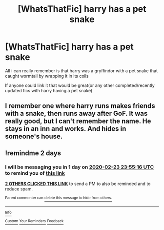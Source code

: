 #+TITLE: [WhatsThatFic] harry has a pet snake

* [WhatsThatFic] harry has a pet snake
:PROPERTIES:
:Author: ariana156
:Score: 3
:DateUnix: 1582264846.0
:DateShort: 2020-Feb-21
:FlairText: What's That Fic?
:END:
All i can really remember is that harry was a gryffindor with a pet snake that caught wormtail by wrapping it in its coils

If anyone could link it that would be great(or any other completed/recently updated fics with harry having a pet snake)


** I remember one where harry runs makes friends with a snake, then runs away after GoF. It was really good, but I can't remember the name. He stays in an inn and works. And hides in someone's house.
:PROPERTIES:
:Author: ranbowdog101
:Score: 2
:DateUnix: 1582329286.0
:DateShort: 2020-Feb-22
:END:


** !remindme 2 days
:PROPERTIES:
:Author: ranbowdog101
:Score: 1
:DateUnix: 1582329316.0
:DateShort: 2020-Feb-22
:END:

*** I will be messaging you in 1 day on [[http://www.wolframalpha.com/input/?i=2020-02-23%2023:55:16%20UTC%20To%20Local%20Time][*2020-02-23 23:55:16 UTC*]] to remind you of [[https://np.reddit.com/r/HPfanfiction/comments/f76ucq/whatsthatfic_harry_has_a_pet_snake/fibsuxb/?context=3][*this link*]]

[[https://np.reddit.com/message/compose/?to=RemindMeBot&subject=Reminder&message=%5Bhttps%3A%2F%2Fwww.reddit.com%2Fr%2FHPfanfiction%2Fcomments%2Ff76ucq%2Fwhatsthatfic_harry_has_a_pet_snake%2Ffibsuxb%2F%5D%0A%0ARemindMe%21%202020-02-23%2023%3A55%3A16%20UTC][*2 OTHERS CLICKED THIS LINK*]] to send a PM to also be reminded and to reduce spam.

^{Parent commenter can} [[https://np.reddit.com/message/compose/?to=RemindMeBot&subject=Delete%20Comment&message=Delete%21%20f76ucq][^{delete this message to hide from others.}]]

--------------

[[https://np.reddit.com/r/RemindMeBot/comments/e1bko7/remindmebot_info_v21/][^{Info}]]

[[https://np.reddit.com/message/compose/?to=RemindMeBot&subject=Reminder&message=%5BLink%20or%20message%20inside%20square%20brackets%5D%0A%0ARemindMe%21%20Time%20period%20here][^{Custom}]]
[[https://np.reddit.com/message/compose/?to=RemindMeBot&subject=List%20Of%20Reminders&message=MyReminders%21][^{Your Reminders}]]
[[https://np.reddit.com/message/compose/?to=Watchful1&subject=RemindMeBot%20Feedback][^{Feedback}]]
:PROPERTIES:
:Author: RemindMeBot
:Score: 1
:DateUnix: 1582329417.0
:DateShort: 2020-Feb-22
:END:
